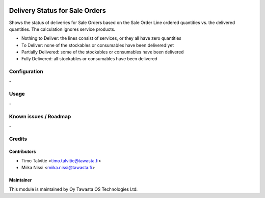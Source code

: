 .. image:: https://img.shields.io/badge/licence-AGPL--3-blue.svg
   :target: http://www.gnu.org/licenses/agpl-3.0-standalone.html
   :alt: License: AGPL-3

===============================
Delivery Status for Sale Orders
===============================

Shows the status of deliveries for Sale Orders based on the Sale Order Line
ordered quantities vs. the delivered quantities. The calculation ignores service
products.

* Nothing to Deliver: the lines consist of services, or they all have zero quantities
* To Deliver: none of the stockables or consumables have been delivered yet
* Partially Delivered: some of the stockables or consumables have been delivered
* Fully Delivered: all stockables or consumables have been delivered

Configuration
=============
\-

Usage
=====
\-

Known issues / Roadmap
======================
\-

Credits
=======

Contributors
------------

* Timo Talvitie <timo.talvitie@tawasta.fi>
* Miika Nissi <miika.nissi@tawasta.fi>

Maintainer
----------

.. image:: http://tawasta.fi/templates/tawastrap/images/logo.png
   :alt: Oy Tawasta OS Technologies Ltd.
   :target: http://tawasta.fi/

This module is maintained by Oy Tawasta OS Technologies Ltd.
